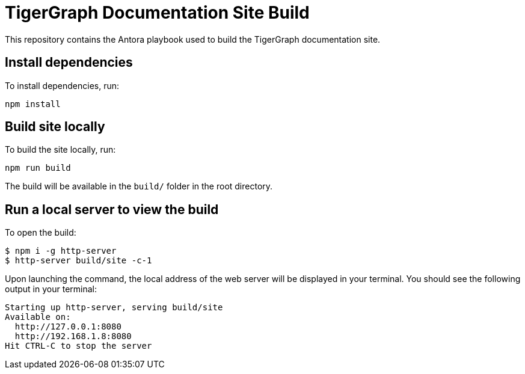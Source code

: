 = TigerGraph Documentation Site Build

This repository contains the Antora playbook used to build the TigerGraph documentation site.

== Install dependencies
To install dependencies, run:
[,bash]
----
npm install
----

== Build site locally
To build the site locally, run:
[,bash]
----
npm run build
----
The build will be available in the `build/` folder in the root directory. 

== Run a local server to view the build

To open the build:
[,bash]
----
$ npm i -g http-server
$ http-server build/site -c-1
----
Upon launching the command, the local address of the web server will be displayed in your terminal. You should see the following output in your terminal:

----
Starting up http-server, serving build/site
Available on:
  http://127.0.0.1:8080
  http://192.168.1.8:8080
Hit CTRL-C to stop the server
----